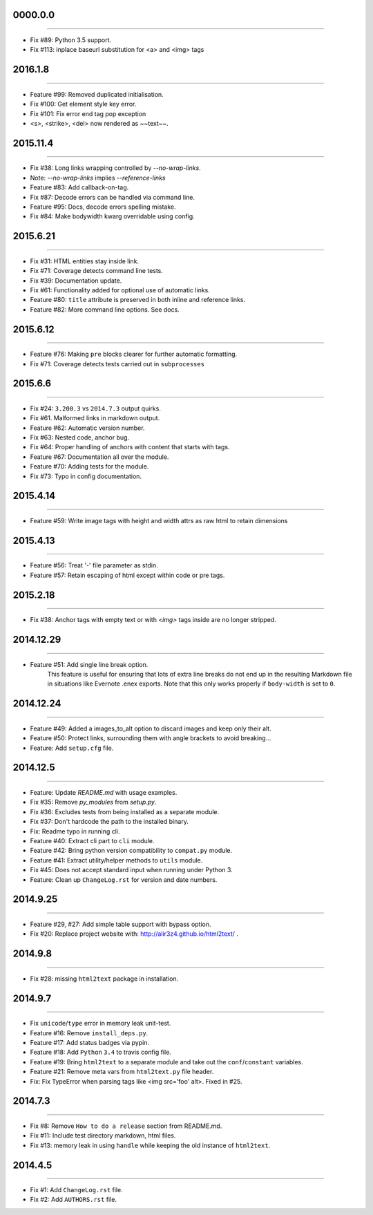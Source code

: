 0000.0.0
=========
----

* Fix #89: Python 3.5 support.
* Fix #113: inplace baseurl substitution for <a> and <img> tags


2016.1.8
=========
----

* Feature #99: Removed duplicated initialisation.
* Fix #100: Get element style key error.
* Fix #101: Fix error end tag pop exception
* <s>, <strike>, <del> now rendered as ~~text~~.


2015.11.4
=========
----

* Fix #38: Long links wrapping controlled by `--no-wrap-links`.
* Note: `--no-wrap-links` implies `--reference-links`
* Feature #83: Add callback-on-tag.
* Fix #87: Decode errors can be handled via command line.
* Feature #95: Docs, decode errors spelling mistake.
* Fix #84: Make bodywidth kwarg overridable using config.


2015.6.21
=========
----

* Fix #31: HTML entities stay inside link.
* Fix #71: Coverage detects command line tests.
* Fix #39: Documentation update.
* Fix #61: Functionality added for optional use of automatic links.
* Feature #80: ``title`` attribute is preserved in both inline and reference links.
* Feature #82: More command line options. See docs.


2015.6.12
=========
----

* Feature #76: Making ``pre`` blocks clearer for further automatic formatting.
* Fix #71: Coverage detects tests carried out in ``subprocesses``


2015.6.6
========
----

* Fix #24: ``3.200.3`` vs ``2014.7.3`` output quirks.
* Fix #61. Malformed links in markdown output.
* Feature #62: Automatic version number.
* Fix #63: Nested code, anchor bug.
* Fix #64: Proper handling of anchors with content that starts with tags.
* Feature #67: Documentation all over the module.
* Feature #70: Adding tests for the module.
* Fix #73: Typo in config documentation.


2015.4.14
=========
----


* Feature #59: Write image tags with height and width attrs as raw html to retain dimensions


2015.4.13
=========
----


* Feature #56: Treat '-' file parameter as stdin.
* Feature #57: Retain escaping of html except within code or pre tags.


2015.2.18
=========
----

* Fix #38: Anchor tags with empty text or with `<img>` tags inside are no longer stripped.


2014.12.29
==========
----

* Feature #51: Add single line break option.
    This feature is useful for ensuring that lots of extra line breaks do not
    end up in the resulting Markdown file in situations like Evernote .enex
    exports. Note that this only works properly if ``body-width`` is set
    to ``0``.


2014.12.24
==========
----

* Feature #49: Added a images_to_alt option to discard images and keep only their alt.
* Feature #50: Protect links, surrounding them with angle brackets to avoid breaking...
* Feature: Add ``setup.cfg`` file.


2014.12.5
=========
----

* Feature: Update `README.md` with usage examples.
* Fix #35: Remove `py_modules` from `setup.py`.
* Fix #36: Excludes tests from being installed as a separate module.
* Fix #37: Don't hardcode the path to the installed binary.
* Fix: Readme typo in running cli.
* Feature #40: Extract cli part to ``cli`` module.
* Feature #42: Bring python version compatibility to ``compat.py`` module.
* Feature #41: Extract utility/helper methods to ``utils`` module.
* Fix #45: Does not accept standard input when running under Python 3.
* Feature: Clean up ``ChangeLog.rst`` for version and date numbers.


2014.9.25
=========
----

* Feature #29, #27: Add simple table support with bypass option.
* Fix #20: Replace project website with: http://alir3z4.github.io/html2text/ .


2014.9.8
========
----

* Fix #28: missing ``html2text`` package in installation.


2014.9.7
========
----

* Fix ``unicode``/``type`` error in memory leak unit-test.
* Feature #16: Remove ``install_deps.py``.
* Feature #17: Add status badges via pypin.
* Feature #18: Add ``Python`` ``3.4`` to travis config file.
* Feature #19: Bring ``html2text`` to a separate module and take out the ``conf``/``constant`` variables.
* Feature #21: Remove meta vars from ``html2text.py`` file header.
* Fix: Fix TypeError when parsing tags like <img src='foo' alt>. Fixed in #25.


2014.7.3
========
----

* Fix #8: Remove ``How to do a release`` section from README.md.
* Fix #11: Include test directory markdown, html files.
* Fix #13:  memory leak in using ``handle`` while keeping the old instance of ``html2text``.


2014.4.5
========
----

* Fix #1: Add ``ChangeLog.rst`` file.
* Fix #2: Add ``AUTHORS.rst`` file.
